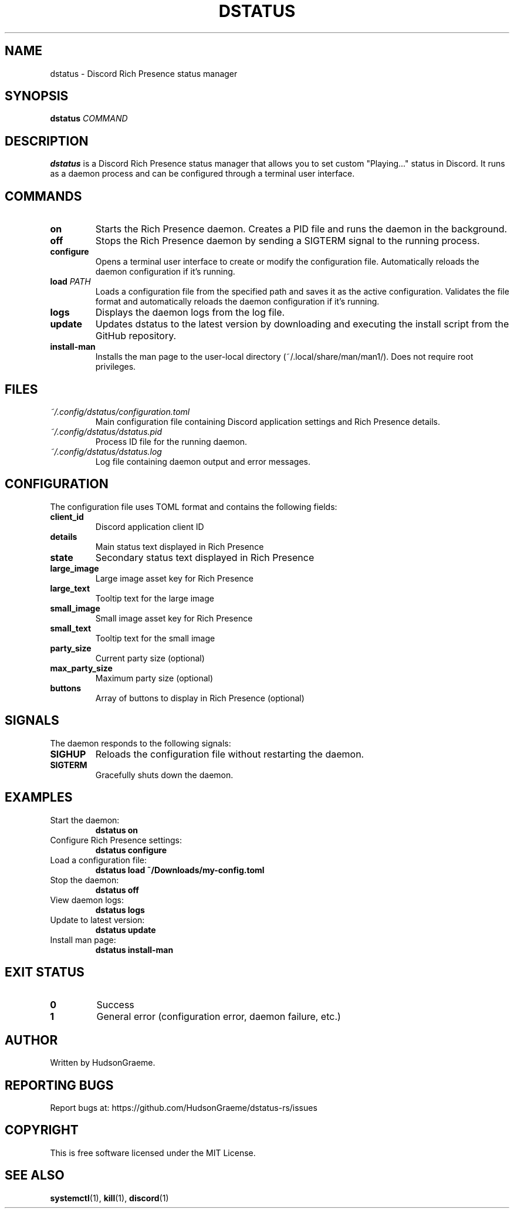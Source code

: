 .TH DSTATUS 1 "2024" "dstatus 0.1.0" "User Commands"
.SH NAME
dstatus \- Discord Rich Presence status manager
.SH SYNOPSIS
.B dstatus
.IR COMMAND
.SH DESCRIPTION
.B dstatus
is a Discord Rich Presence status manager that allows you to set custom "Playing..." status in Discord. It runs as a daemon process and can be configured through a terminal user interface.
.SH COMMANDS
.TP
.B on
Starts the Rich Presence daemon. Creates a PID file and runs the daemon in the background.
.TP
.B off
Stops the Rich Presence daemon by sending a SIGTERM signal to the running process.
.TP
.B configure
Opens a terminal user interface to create or modify the configuration file. Automatically reloads the daemon configuration if it's running.
.TP
.B load \fIPATH\fR
Loads a configuration file from the specified path and saves it as the active configuration. Validates the file format and automatically reloads the daemon configuration if it's running.
.TP
.B logs
Displays the daemon logs from the log file.
.TP
.B update
Updates dstatus to the latest version by downloading and executing the install script from the GitHub repository.
.TP
.B install-man
Installs the man page to the user-local directory (~/.local/share/man/man1/). Does not require root privileges.
.SH FILES
.TP
.I ~/.config/dstatus/configuration.toml
Main configuration file containing Discord application settings and Rich Presence details.
.TP
.I ~/.config/dstatus/dstatus.pid
Process ID file for the running daemon.
.TP
.I ~/.config/dstatus/dstatus.log
Log file containing daemon output and error messages.
.SH CONFIGURATION
The configuration file uses TOML format and contains the following fields:
.TP
.B client_id
Discord application client ID
.TP
.B details
Main status text displayed in Rich Presence
.TP
.B state
Secondary status text displayed in Rich Presence
.TP
.B large_image
Large image asset key for Rich Presence
.TP
.B large_text
Tooltip text for the large image
.TP
.B small_image
Small image asset key for Rich Presence
.TP
.B small_text
Tooltip text for the small image
.TP
.B party_size
Current party size (optional)
.TP
.B max_party_size
Maximum party size (optional)
.TP
.B buttons
Array of buttons to display in Rich Presence (optional)
.SH SIGNALS
The daemon responds to the following signals:
.TP
.B SIGHUP
Reloads the configuration file without restarting the daemon.
.TP
.B SIGTERM
Gracefully shuts down the daemon.
.SH EXAMPLES
.TP
Start the daemon:
.B dstatus on
.TP
Configure Rich Presence settings:
.B dstatus configure
.TP
Load a configuration file:
.B dstatus load ~/Downloads/my-config.toml
.TP
Stop the daemon:
.B dstatus off
.TP
View daemon logs:
.B dstatus logs
.TP
Update to latest version:
.B dstatus update
.TP
Install man page:
.B dstatus install-man
.SH EXIT STATUS
.TP
.B 0
Success
.TP
.B 1
General error (configuration error, daemon failure, etc.)
.SH AUTHOR
Written by HudsonGraeme.
.SH REPORTING BUGS
Report bugs at: https://github.com/HudsonGraeme/dstatus-rs/issues
.SH COPYRIGHT
This is free software licensed under the MIT License.
.SH SEE ALSO
.BR systemctl (1),
.BR kill (1),
.BR discord (1)
